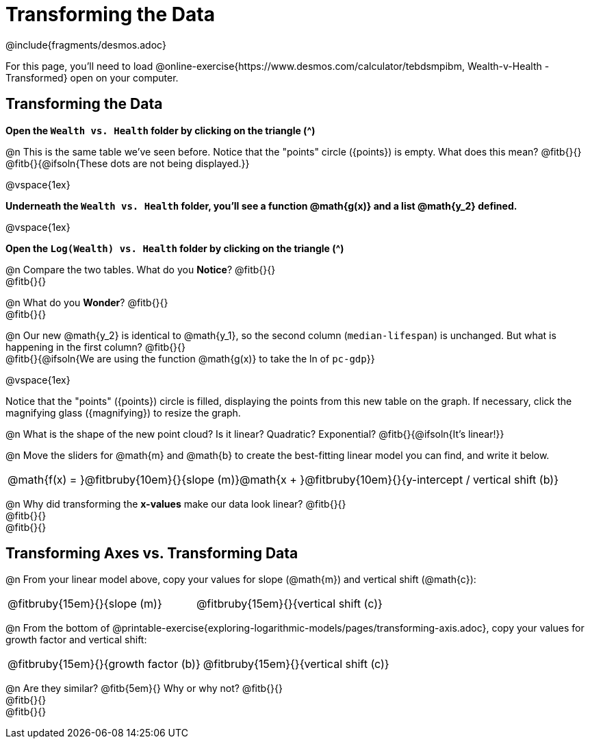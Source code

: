 = Transforming the Data
////
* Import Desmos Styles
*
* This includes some inline CSS which loads the Desmos font,
* which includes special glyphs used for icons on Desmos.com
*
* It also defines the classname '.desmosbutton', which is used
* to style all demos glphys
*
* Finally, it defines AsciiDoc variables for glyphs we use:
* {points}
* {caret}
* {magnifying}
* {wrench}
*
* Here's an example of using these:
* This is a wrench icon in desmos: [.desmosbutton]#{wrench}#
////

@include{fragments/desmos.adoc}

For this page, you'll need to load  @online-exercise{https://www.desmos.com/calculator/tebdsmpibm, Wealth-v-Health - Transformed} open on your computer.

== Transforming the Data

**Open the `Wealth vs. Health` folder by clicking on the triangle ([.desmosbutton]#{caret}#)**

@n This is the same table we've seen before. Notice that the "points" circle ([.desmosbutton]#{points}#) is empty. What does this mean? @fitb{}{} +
@fitb{}{@ifsoln{These dots are not being displayed.}}

@vspace{1ex}

**Underneath the `Wealth vs. Health` folder, you'll see a function @math{g(x)} and a list @math{y_2} defined.**

@vspace{1ex}

**Open the `Log(Wealth) vs. Health` folder by clicking on the triangle ([.desmosbutton]#{caret}#)**

@n Compare the two tables. What do you *Notice*? @fitb{}{} +
@fitb{}{}

@n What do you *Wonder*? @fitb{}{} +
@fitb{}{}

@n Our new @math{y_2} is identical to @math{y_1}, so the second column (`median-lifespan`) is unchanged. But what is happening in the first column? @fitb{}{} +
@fitb{}{@ifsoln{We are using the function @math{g(x)} to take the ln of `pc-gdp`}}

@vspace{1ex}

Notice that the "points" ([.desmosbutton]#{points}#) circle is filled, displaying the points from this new table on the graph. If necessary, click the magnifying glass ([.desmosbutton]#{magnifying}#) to resize the graph.

@n What is the shape of the new point cloud? Is it linear? Quadratic? Exponential? @fitb{}{@ifsoln{It's linear!}}

@n Move the sliders for @math{m} and @math{b} to create the best-fitting linear model you can find, and write it below.

[cols="^1a", grid="none", frame="none", stripes="none"]
|===
|
@math{f(x) = }@fitbruby{10em}{}{slope (m)}@math{x + }@fitbruby{10em}{}{y-intercept / vertical shift (b)}
|===

@n Why did transforming the *x-values* make our data look linear? @fitb{}{} +
@fitb{}{} +
@fitb{}{}

== Transforming Axes vs. Transforming Data

@n From your linear model above, copy your values for slope (@math{m}) and vertical shift (@math{c}):

[cols="^1a,^1a", grid="none", frame="none", stripes="none"]
|===
| @fitbruby{15em}{}{slope (m)}
| @fitbruby{15em}{}{vertical shift (c)}
|===

@n From the bottom of @printable-exercise{exploring-logarithmic-models/pages/transforming-axis.adoc}, copy your values for growth factor and vertical shift:

[cols="^1a,^1a", grid="none", frame="none", stripes="none"]
|===
| @fitbruby{15em}{}{growth factor (b)}
| @fitbruby{15em}{}{vertical shift (c)}
|===

@n Are they similar? @fitb{5em}{} Why or why not? @fitb{}{} +
@fitb{}{} +
@fitb{}{}

